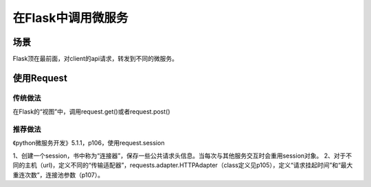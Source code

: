 在Flask中调用微服务
================================
场景
-----
Flask顶在最前面，对client的api请求，转发到不同的微服务。

使用Request
-----------------
传统做法
^^^^^^^^^^^^^
在Flask的“视图”中，调用request.get()或者request.post()

推荐做法
^^^^^^^^^^^^^
《python微服务开发》5.1.1，p106，使用request.session

1、创建一个session，书中称为“连接器”，保存一些公共请求头信息。当每次与其他服务交互时会重用session对象。
2、对于不同的主机（url)，定义不同的“传输适配器”，requests.adapter.HTTPAdapter（class定义见p105），定义“请求挂起时间”和“最大重连次数”，连接池参数（p107）。
